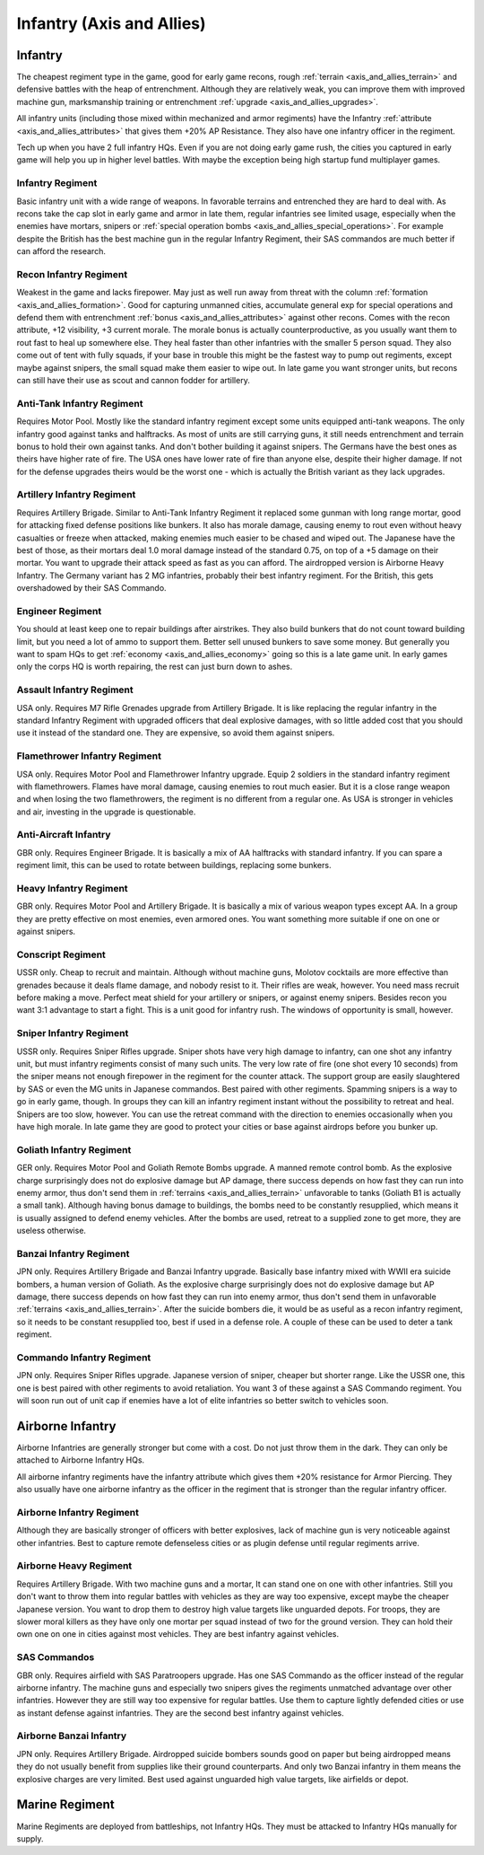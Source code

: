 .. meta::
   :description: The cheapest regiment type in the game, good for early game recons, rough terrain and defensive battles with the heap of entrenchment. Although they are relativ

.. _axis_and_allies_regiment_infantry:

Infantry (Axis and Allies)
==============================

.. index:: pair: Axis & Allies; Infantry Regiments

---------------------
Infantry
---------------------

The cheapest regiment type in the game, good for early game recons, rough :ref:`terrain <axis_and_allies_terrain>` and defensive battles with the heap of entrenchment. 
Although they are relatively weak, you can improve them with improved machine gun, marksmanship training or entrenchment :ref:`upgrade <axis_and_allies_upgrades>`. 

All infantry units (including those mixed within mechanized and armor regiments) have the Infantry :ref:`attribute <axis_and_allies_attributes>` that gives them +20% AP Resistance. They also have one infantry officer in the regiment.

Tech up when you have 2 full infantry HQs. Even if you are not doing early game rush, the cities you captured in early game will help you up in higher level battles. With maybe the exception being high startup fund multiplayer games.

^^^^^^^^^^^^^^^^^^
Infantry Regiment
^^^^^^^^^^^^^^^^^^
Basic infantry unit with a wide range of weapons. In favorable terrains and entrenched they are hard to deal with. As recons take the cap slot in early game and armor in late them, regular infantries see limited usage, especially when the enemies have mortars, snipers or :ref:`special operation bombs <axis_and_allies_special_operations>`. For example despite the British has the best machine gun in the regular Infantry Regiment, their SAS commandos are much better if can afford the research.

^^^^^^^^^^^^^^^^^^^^^^^^^^^^^^^^^^^^
Recon Infantry Regiment
^^^^^^^^^^^^^^^^^^^^^^^^^^^^^^^^^^^^
Weakest in the game and lacks firepower. May just as well run away from threat with the column :ref:`formation <axis_and_allies_formation>`. Good for capturing unmanned cities, accumulate general exp for special operations and defend them with entrenchment :ref:`bonus <axis_and_allies_attributes>` against other recons. Comes with the recon attribute, +12 visibility, +3 current morale. The morale bonus is actually counterproductive, as you usually want them to rout fast to heal up somewhere else. They heal faster than other infantries with the smaller 5 person squad. They also come out of tent with fully squads, if your base in trouble this might be the fastest way to pump out regiments, except maybe against snipers, the small squad make them easier to wipe out. In late game you want stronger units, but recons can still have their use as scout and cannon fodder for artillery. 

^^^^^^^^^^^^^^^^^^^^^^^^^^^^^^^^^^^^
Anti-Tank Infantry Regiment
^^^^^^^^^^^^^^^^^^^^^^^^^^^^^^^^^^^^
Requires Motor Pool. Mostly like the standard infantry regiment except some units equipped anti-tank weapons. The only infantry good against tanks and halftracks. As most of units are still carrying guns, it still needs entrenchment and terrain bonus to hold their own against tanks. And don't bother building it against snipers. The Germans have the best ones as theirs have higher rate of fire. The USA ones have lower rate of fire than anyone else, despite their higher damage. If not for the defense upgrades theirs would be the worst one - which is actually the British variant as they lack upgrades.

^^^^^^^^^^^^^^^^^^^^^^^^^^^^^^^^^^^^
Artillery Infantry Regiment
^^^^^^^^^^^^^^^^^^^^^^^^^^^^^^^^^^^^
Requires Artillery Brigade. Similar to Anti-Tank Infantry Regiment it replaced some gunman with long range mortar, good for attacking fixed defense positions like bunkers. It also has morale damage, causing enemy to rout even without heavy casualties or freeze when attacked, making enemies much easier to be chased and wiped out. The Japanese have the best of those, as their mortars deal 1.0 moral damage instead of the standard 0.75, on top of a +5 damage on their mortar. You want to upgrade their attack speed as fast as you can afford. The airdropped version is Airborne Heavy Infantry. The Germany variant has 2 MG infantries, probably their best infantry regiment. For the British, this gets overshadowed by their SAS Commando.

.. _axis_and_allies_regiments_engineer:

^^^^^^^^^^^^^^^^^^^^^^^^^^^^^^^^^^^^
Engineer Regiment
^^^^^^^^^^^^^^^^^^^^^^^^^^^^^^^^^^^^
You should at least keep one to repair buildings after airstrikes. They also build bunkers that do not count toward building limit, but you need a lot of ammo to support them. Better sell unused bunkers to save some money. But generally you want to spam HQs to get :ref:`economy <axis_and_allies_economy>` going so this is a late game unit. In early games only the corps HQ is worth repairing, the rest can just burn down to ashes. 

^^^^^^^^^^^^^^^^^^^^^^^^^^^^^^^^^^^^
Assault Infantry Regiment
^^^^^^^^^^^^^^^^^^^^^^^^^^^^^^^^^^^^
USA only. Requires M7 Rifle Grenades upgrade from Artillery Brigade. It is like replacing the regular infantry in the standard Infantry Regiment with upgraded officers that deal explosive damages, with so little added cost that you should use it instead of the standard one. They are expensive, so avoid them against snipers. 

^^^^^^^^^^^^^^^^^^^^^^^^^^^^^^^^^^^^
Flamethrower Infantry Regiment
^^^^^^^^^^^^^^^^^^^^^^^^^^^^^^^^^^^^
USA only. Requires Motor Pool and Flamethrower Infantry upgrade. Equip 2 soldiers in the standard infantry regiment with flamethrowers. Flames have moral damage, causing enemies to rout much easier. But it is a close range weapon and when losing the two flamethrowers, the regiment is no different from a regular one. As USA is stronger in vehicles and air, investing in the upgrade is questionable.

^^^^^^^^^^^^^^^^^^^^^^^^^^^^^^^^^^^^
Anti-Aircraft Infantry
^^^^^^^^^^^^^^^^^^^^^^^^^^^^^^^^^^^^
GBR only. Requires Engineer Brigade. It is basically a mix of AA halftracks with standard infantry. If you can spare a regiment limit, this can be used to rotate between buildings, replacing some bunkers. 

^^^^^^^^^^^^^^^^^^^^^^^^^^^^^^^^^^^^
Heavy Infantry Regiment
^^^^^^^^^^^^^^^^^^^^^^^^^^^^^^^^^^^^
GBR only. Requires Motor Pool and Artillery Brigade. It is basically a mix of various weapon types except AA. In a group they are pretty effective on most enemies, even armored ones. You want something more suitable if one on one or against snipers. 

^^^^^^^^^^^^^^^^^^^^^^^^^^^^^^^^^^^^
Conscript Regiment
^^^^^^^^^^^^^^^^^^^^^^^^^^^^^^^^^^^^
USSR only. Cheap to recruit and maintain. Although without machine guns, Molotov cocktails are more effective than grenades because it deals flame damage, and nobody resist to it. Their rifles are weak, however. You need mass recruit before making a move. Perfect meat shield for your artillery or snipers, or against enemy snipers. Besides recon you want 3:1 advantage to start a fight. This is a unit good for infantry rush. The windows of opportunity is small, however. 

^^^^^^^^^^^^^^^^^^^^^^^^^^^^^^^^^^^^
Sniper Infantry Regiment
^^^^^^^^^^^^^^^^^^^^^^^^^^^^^^^^^^^^
USSR only. Requires Sniper Rifles upgrade. Sniper shots have very high damage to infantry, can one shot any infantry unit, but must infantry regiments consist of many such units. The very low rate of fire (one shot every 10 seconds) from the sniper means not enough firepower in the regiment for the counter attack. The support group are easily slaughtered by SAS or even the MG units in Japanese commandos. Best paired with other regiments. Spamming snipers is a way to go in early game, though. In groups they can kill an infantry regiment instant without the possibility to retreat and heal. Snipers are too slow, however. You can use the retreat command with the direction to enemies occasionally when you have high morale. In late game they are good to protect your cities or base against airdrops before you bunker up.

^^^^^^^^^^^^^^^^^^^^^^^^^^^^^^^^^^^^
Goliath Infantry Regiment
^^^^^^^^^^^^^^^^^^^^^^^^^^^^^^^^^^^^
GER only. Requires Motor Pool and Goliath Remote Bombs upgrade. A manned remote control bomb. As the explosive charge surprisingly does not do explosive damage but AP damage, there success depends on how fast they can run into enemy armor, thus don't send them in :ref:`terrains <axis_and_allies_terrain>` unfavorable to tanks (Goliath B1 is actually a small tank).  Although having bonus damage to buildings, the bombs need to be constantly resupplied, which means it is usually assigned to defend enemy vehicles. After the bombs are used, retreat to a supplied zone to get more, they are useless otherwise.

^^^^^^^^^^^^^^^^^^^^^^^^^^^^^^^^^^^^
Banzai Infantry Regiment
^^^^^^^^^^^^^^^^^^^^^^^^^^^^^^^^^^^^
JPN only. Requires Artillery Brigade and Banzai Infantry upgrade. Basically base infantry mixed with WWII era suicide bombers, a human version of Goliath. As the explosive charge surprisingly does not do explosive damage but AP damage, there success depends on how fast they can run into enemy armor, thus don't send them in unfavorable :ref:`terrains <axis_and_allies_terrain>`. After the suicide bombers die, it would be as useful as a recon infantry regiment, so it needs to be constant resupplied too, best if used in a defense role. A couple of these can be used to deter a tank regiment.

^^^^^^^^^^^^^^^^^^^^^^^^^^^^^^^^^^^^
Commando Infantry Regiment
^^^^^^^^^^^^^^^^^^^^^^^^^^^^^^^^^^^^
JPN only. Requires Sniper Rifles upgrade. Japanese version of sniper, cheaper but shorter range. Like the USSR one, this one is best paired with other regiments to avoid retaliation. You want 3 of these against a SAS Commando regiment. You will soon run out of unit cap if enemies have a lot of elite infantries so better switch to vehicles soon.


-------------------------------
Airborne Infantry
-------------------------------
.. _axis_and_allies_regiment_airborne_infantry:

.. index:: pair: Axis & Allies; Airborne Infantry Regiments

Airborne Infantries are generally stronger but come with a cost. Do not just throw them in the dark. They can only be attached to Airborne Infantry HQs. 

All airborne infantry regiments have the infantry attribute which gives them +20% resistance for Armor Piercing. They also usually have one airborne infantry as the officer in the regiment that is stronger than the regular infantry officer.

^^^^^^^^^^^^^^^^^^^^^^^^^^^
Airborne Infantry Regiment
^^^^^^^^^^^^^^^^^^^^^^^^^^^
Although they are basically stronger of officers with better explosives, lack of machine gun is very noticeable against other infantries. Best to capture remote defenseless cities or as plugin defense until regular regiments arrive. 

^^^^^^^^^^^^^^^^^^^^^^^^^^^
Airborne Heavy Regiment
^^^^^^^^^^^^^^^^^^^^^^^^^^^
Requires Artillery Brigade. With two machine guns and a mortar, It can stand one on one with other infantries. Still you don't want to throw them into regular battles with vehicles as they are way too expensive, except maybe the cheaper Japanese version. You want to drop them to destroy high value targets like unguarded depots. For troops, they are slower moral killers as they have only one mortar per squad instead of two for the ground version. They can hold their own one on one in cities against most vehicles. They are best infantry against vehicles.

^^^^^^^^^^^^^^^^^^^^^^^^^^^
SAS Commandos
^^^^^^^^^^^^^^^^^^^^^^^^^^^
GBR only. Requires airfield with SAS Paratroopers upgrade. Has one SAS Commando as the officer instead of the regular airborne infantry. The machine guns and especially two snipers gives the regiments unmatched advantage over other infantries. However they are still way too expensive for regular battles. Use them to capture lightly defended cities or use as instant defense against infantries. They are the second best infantry against vehicles.

^^^^^^^^^^^^^^^^^^^^^^^^^^^
Airborne Banzai Infantry
^^^^^^^^^^^^^^^^^^^^^^^^^^^
JPN only. Requires Artillery Brigade. Airdropped suicide bombers sounds good on paper but being airdropped means they do not usually benefit from supplies like their ground counterparts. And only two Banzai infantry in them means the explosive charges are very limited. Best used against unguarded high value targets, like airfields or depot.

-------------------------------
Marine Regiment
-------------------------------

.. _axis_and_allies_regiment_marine_infantry:

Marine Regiments are deployed from battleships, not Infantry HQs. They must be attacked to Infantry HQs manually for supply.

.. csv-table:: Infantry Regiments
   :file: infantry_regiment.csv
   :header-rows: 1

.. csv-table:: Infantry Units
   :file: infantry_unit.csv
   :header-rows: 1   

